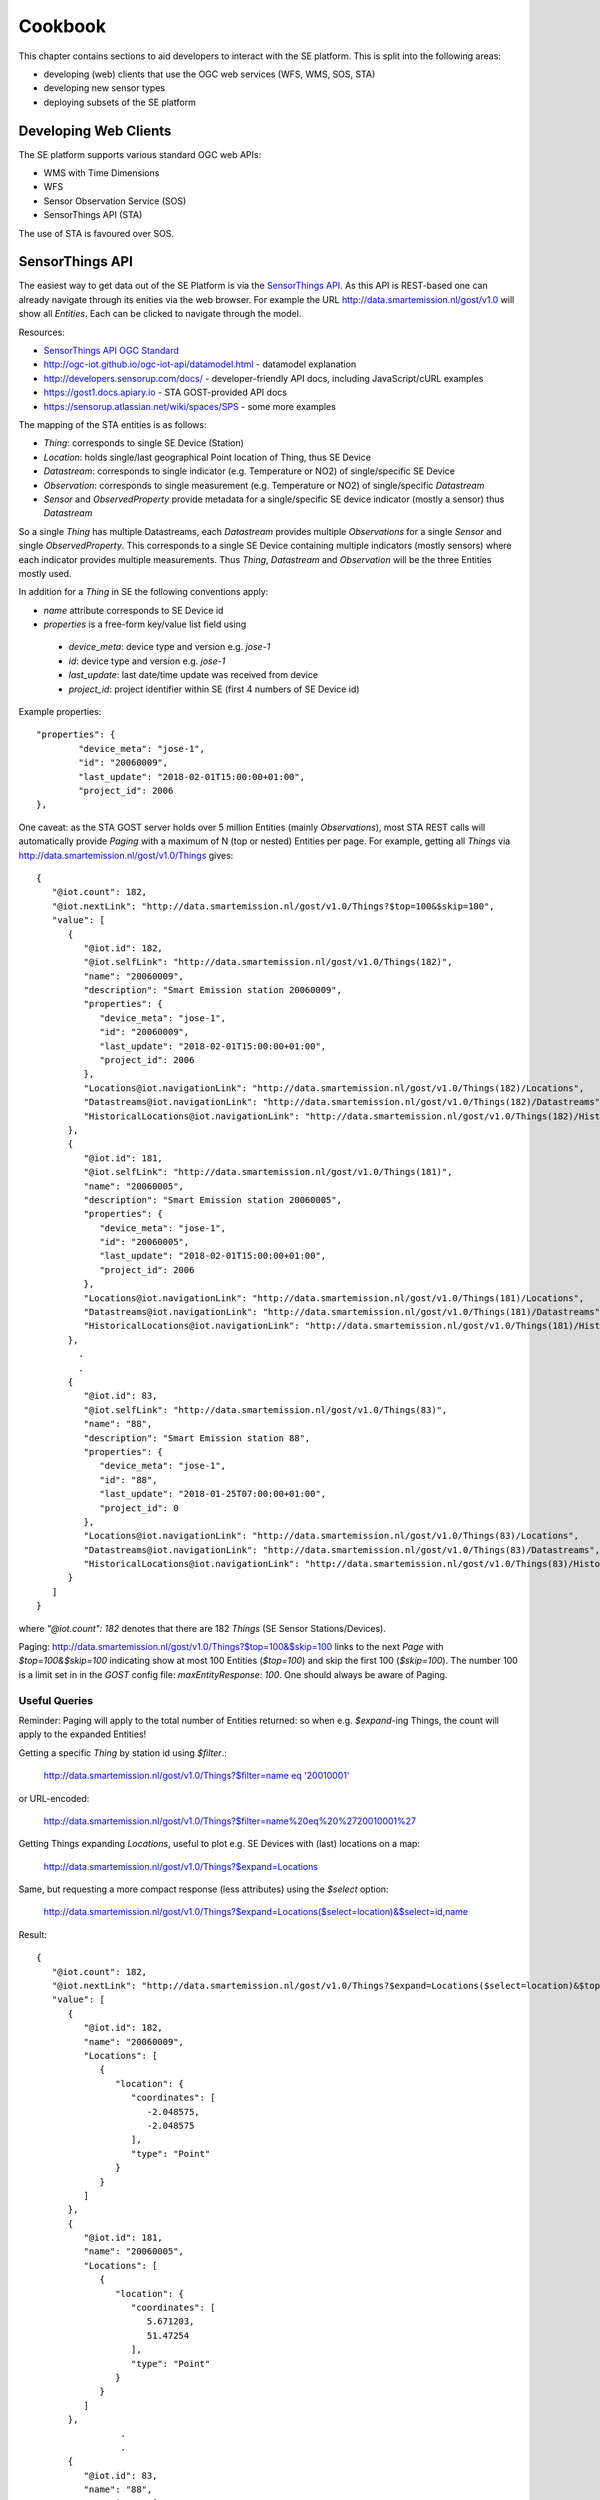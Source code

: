 .. _cookbook:

========
Cookbook
========

This chapter contains sections to aid developers to interact with the SE platform.
This is split into the following areas:

* developing (web) clients that use the OGC web services (WFS, WMS, SOS, STA)
* developing new sensor types
* deploying subsets of the SE platform

Developing Web Clients
----------------------

The SE platform supports various standard OGC web APIs:

* WMS with Time Dimensions
* WFS
* Sensor Observation Service (SOS)
* SensorThings API (STA)

The use of STA is favoured over SOS.

SensorThings API
----------------

The easiest way to get data out of the SE Platform is via the `SensorThings API <http://docs.opengeospatial.org/is/15-078r6/15-078r6.html>`_.
As this API is REST-based one can already navigate through its enities via the web browser.
For example the URL http://data.smartemission.nl/gost/v1.0 will show all `Entities`. Each can be clicked
to navigate through the model.

Resources:

* `SensorThings API OGC Standard <http://docs.opengeospatial.org/is/15-078r6/15-078r6.html>`_
* http://ogc-iot.github.io/ogc-iot-api/datamodel.html - datamodel explanation
* http://developers.sensorup.com/docs/ - developer-friendly API docs, including JavaScript/cURL examples
* https://gost1.docs.apiary.io - STA GOST-provided API docs
* https://sensorup.atlassian.net/wiki/spaces/SPS - some more examples

The mapping of the STA entities is as follows:

* `Thing`: corresponds to single SE Device (Station)
* `Location`: holds single/last geographical Point location of Thing, thus SE Device
* `Datastream`:  corresponds to single indicator (e.g. Temperature or NO2) of single/specific SE Device
* `Observation`: corresponds to single measurement (e.g. Temperature or NO2) of single/specific `Datastream`
* `Sensor` and `ObservedProperty` provide metadata for a single/specific SE device indicator (mostly a sensor) thus `Datastream`

So a single `Thing` has multiple Datastreams, each `Datastream` provides multiple
`Observations` for a single `Sensor` and single `ObservedProperty`.
This corresponds to a single SE Device containing multiple indicators (mostly sensors) where each
indicator provides multiple measurements. Thus `Thing`, `Datastream` and `Observation` will be the three Entities mostly
used.

In addition for a `Thing` in SE the following conventions apply:

* `name` attribute corresponds to SE Device id
* `properties` is a free-form key/value list field using

 - `device_meta`: device type and version e.g. `jose-1`
 - `id`: device type and version e.g. `jose-1`
 - `last_update`: last date/time update was received from device
 - `project_id`: project identifier within SE (first 4 numbers of SE Device id)

Example properties: ::

	"properties": {
		"device_meta": "jose-1",
		"id": "20060009",
		"last_update": "2018-02-01T15:00:00+01:00",
		"project_id": 2006
	},

One caveat: as the STA GOST server holds over 5 million Entities (mainly `Observations`), most STA REST calls will
automatically provide `Paging` with a maximum of N (top or nested) Entities per page.
For example, getting all `Things` via http://data.smartemission.nl/gost/v1.0/Things gives: ::

	{
	   "@iot.count": 182,
	   "@iot.nextLink": "http://data.smartemission.nl/gost/v1.0/Things?$top=100&$skip=100",
	   "value": [
	      {
	         "@iot.id": 182,
	         "@iot.selfLink": "http://data.smartemission.nl/gost/v1.0/Things(182)",
	         "name": "20060009",
	         "description": "Smart Emission station 20060009",
	         "properties": {
	            "device_meta": "jose-1",
	            "id": "20060009",
	            "last_update": "2018-02-01T15:00:00+01:00",
	            "project_id": 2006
	         },
	         "Locations@iot.navigationLink": "http://data.smartemission.nl/gost/v1.0/Things(182)/Locations",
	         "Datastreams@iot.navigationLink": "http://data.smartemission.nl/gost/v1.0/Things(182)/Datastreams",
	         "HistoricalLocations@iot.navigationLink": "http://data.smartemission.nl/gost/v1.0/Things(182)/HistoricalLocations"
	      },
	      {
	         "@iot.id": 181,
	         "@iot.selfLink": "http://data.smartemission.nl/gost/v1.0/Things(181)",
	         "name": "20060005",
	         "description": "Smart Emission station 20060005",
	         "properties": {
	            "device_meta": "jose-1",
	            "id": "20060005",
	            "last_update": "2018-02-01T15:00:00+01:00",
	            "project_id": 2006
	         },
	         "Locations@iot.navigationLink": "http://data.smartemission.nl/gost/v1.0/Things(181)/Locations",
	         "Datastreams@iot.navigationLink": "http://data.smartemission.nl/gost/v1.0/Things(181)/Datastreams",
	         "HistoricalLocations@iot.navigationLink": "http://data.smartemission.nl/gost/v1.0/Things(181)/HistoricalLocations"
	      },
		.
		.
	      {
	         "@iot.id": 83,
	         "@iot.selfLink": "http://data.smartemission.nl/gost/v1.0/Things(83)",
	         "name": "88",
	         "description": "Smart Emission station 88",
	         "properties": {
	            "device_meta": "jose-1",
	            "id": "88",
	            "last_update": "2018-01-25T07:00:00+01:00",
	            "project_id": 0
	         },
	         "Locations@iot.navigationLink": "http://data.smartemission.nl/gost/v1.0/Things(83)/Locations",
	         "Datastreams@iot.navigationLink": "http://data.smartemission.nl/gost/v1.0/Things(83)/Datastreams",
	         "HistoricalLocations@iot.navigationLink": "http://data.smartemission.nl/gost/v1.0/Things(83)/HistoricalLocations"
	      }
	   ]
	}

where `"@iot.count": 182` denotes that there are 182 `Things` (SE Sensor Stations/Devices).

Paging: http://data.smartemission.nl/gost/v1.0/Things?$top=100&$skip=100 links to the next `Page` with `$top=100&$skip=100` indicating
show at most 100 Entities (`$top=100`) and skip the first 100 (`$skip=100`). The number 100 is a limit set in in the `GOST`
config file: `maxEntityResponse: 100`. One should always be aware of Paging.

Useful Queries
~~~~~~~~~~~~~~

Reminder: Paging will apply to the total number of Entities returned: so when e.g. `$expand`-ing Things,
the count will apply to the expanded Entities!

Getting a specific `Thing` by station id using `$filter`.:

  `http://data.smartemission.nl/gost/v1.0/Things?$filter=name eq '20010001' <http://data.smartemission.nl/gost/v1.0/Things?$filter=name%20eq%20%2720010001%27>`_

or URL-encoded:

  http://data.smartemission.nl/gost/v1.0/Things?$filter=name%20eq%20%2720010001%27

Getting Things expanding `Locations`, useful to plot e.g. SE Devices with (last) locations on a map:

  http://data.smartemission.nl/gost/v1.0/Things?$expand=Locations

Same, but requesting a more compact response (less attributes) using the `$select` option:

  http://data.smartemission.nl/gost/v1.0/Things?$expand=Locations($select=location)&$select=id,name

Result: ::

	{
	   "@iot.count": 182,
	   "@iot.nextLink": "http://data.smartemission.nl/gost/v1.0/Things?$expand=Locations($select=location)&$top=100&$skip=100",
	   "value": [
	      {
	         "@iot.id": 182,
	         "name": "20060009",
	         "Locations": [
	            {
	               "location": {
	                  "coordinates": [
	                     -2.048575,
	                     -2.048575
	                  ],
	                  "type": "Point"
	               }
	            }
	         ]
	      },
	      {
	         "@iot.id": 181,
	         "name": "20060005",
	         "Locations": [
	            {
	               "location": {
	                  "coordinates": [
	                     5.671203,
	                     51.47254
	                  ],
	                  "type": "Point"
	               }
	            }
	         ]
	      },
			.
			.
	      {
	         "@iot.id": 83,
	         "name": "88",
	         "Locations": [
	            {
	               "location": {
	                  "coordinates": [
	                     5.865303,
	                     51.846375
	                  ],
	                  "type": "Point"
	               }
	            }
	         ]
	      }
	   ]
	}


Getting all `Things` with `Locations` with specific `property`, for example all Devices for SE project `2001` (city of Zoetermeer):

  `http://data.smartemission.nl/gost/v1.0/Things?$filter=properties/project_id eq '2001'&$expand=Locations <http://data.smartemission.nl/gost/v1.0/Things?$filter=properties/project_id%20eq%20%272001%27&$expand=Locations>`_

or all SE Nijmegen project (0) Devices:

  `http://data.smartemission.nl/gost/v1.0/Things?$filter=properties/project_id% eq '0'&$expand=Locations <http://data.smartemission.nl/gost/v1.0/Things?$filter=properties/project_id%20eq%20%270%27&$expand=Locations>`_

Getting Things expanding `Locations` and `Datastreams` is often useful to plot e.g. Station icons on a map, also
providing info on all Indicators (`Datastreams`):

  http://data.smartemission.nl/gost/v1.0/Things?$expand=Locations,Datastreams

Result:  ::

	{
	   "@iot.count": 182,
	   "@iot.nextLink": "http://data.smartemission.nl/gost/v1.0/Things?$expand=Locations,Datastreams&$top=100&$skip=100",
	   "value": [
	      {
	         "@iot.id": 182,
	         "@iot.selfLink": "http://data.smartemission.nl/gost/v1.0/Things(182)",
	         "name": "20060009",
	         "description": "Smart Emission station 20060009",
	         "properties": {
	            "device_meta": "jose-1",
	            "id": "20060009",
	            "last_update": "2018-02-01T15:00:00+01:00",
	            "project_id": 2006
	         },
	         "HistoricalLocations@iot.navigationLink": "http://data.smartemission.nl/gost/v1.0/Things(182)/HistoricalLocations",
	         "Locations": [
	            {
	               "@iot.id": 182,
	               "@iot.selfLink": "http://data.smartemission.nl/gost/v1.0/Locations(182)",
	               "name": "20060009",
	               "description": "Location of Station 20060009",
	               "encodingType": "application/vnd.geo+json",
	               "location": {
	                  "coordinates": [
	                     -2.048575,
	                     -2.048575
	                  ],
	                  "type": "Point"
	               },
	               "Things@iot.navigationLink": "http://data.smartemission.nl/gost/v1.0/Locations(182)/Things",
	               "HistoricalLocations@iot.navigationLink": "http://data.smartemission.nl/gost/v1.0/Locations(182)/HistoricalLocations"
	            }
	         ],
	         "Datastreams": [
	            {
	               "@iot.id": 1690,
	               "@iot.selfLink": "http://data.smartemission.nl/gost/v1.0/Datastreams(1690)",
	               "name": "pm2_5",
	               "description": "PM 2.5 for Station 20060009",
	               "unitOfMeasurement": {
	                  "definition": "http://unitsofmeasure.org/ucum.html#para-30",
	                  "name": "PM 2.5",
	                  "symbol": "ug/m3"
	               },
	               "observationType": "http://www.opengis.net/def/observationType/OGC-OM/2.0/OM_Measurement",
	               "Thing@iot.navigationLink": "http://data.smartemission.nl/gost/v1.0/Datastreams(1690)/Thing",
	               "Sensor@iot.navigationLink": "http://data.smartemission.nl/gost/v1.0/Datastreams(1690)/Sensor",
	               "Observations@iot.navigationLink": "http://data.smartemission.nl/gost/v1.0/Datastreams(1690)/Observations",
	               "ObservedProperty@iot.navigationLink": "http://data.smartemission.nl/gost/v1.0/Datastreams(1690)/ObservedProperty"
	            },
	            {
	               "@iot.id": 1689,
	               "@iot.selfLink": "http://data.smartemission.nl/gost/v1.0/Datastreams(1689)",
	               "name": "pm10",
	               "description": "PM 10 for Station 20060009",
	               "unitOfMeasurement": {
	                  "definition": "http://unitsofmeasure.org/ucum.html#para-30",
	                  "name": "PM 10",
	                  "symbol": "ug/m3"
	               },
	               "observationType": "http://www.opengis.net/def/observationType/OGC-OM/2.0/OM_Measurement",
	               "Thing@iot.navigationLink": "http://data.smartemission.nl/gost/v1.0/Datastreams(1689)/Thing",
	               "Sensor@iot.navigationLink": "http://data.smartemission.nl/gost/v1.0/Datastreams(1689)/Sensor",
	               "Observations@iot.navigationLink": "http://data.smartemission.nl/gost/v1.0/Datastreams(1689)/Observations",
	               "ObservedProperty@iot.navigationLink": "http://data.smartemission.nl/gost/v1.0/Datastreams(1689)/ObservedProperty"
	            },

Getting specific `Datastreams` for single Indicator, for example getting all NO2 `Datastreams`.

	`http://data.smartemission.nl/gost/v1.0/Datastreams?$filter=name eq 'no2' <http://data.smartemission.nl/gost/v1.0/Datastreams?$filter=name%20eq%20%27no2%27>`_

**Getting Observations**

Getting last `Observations` since date/time:

  `http://data.smartemission.nl/gost/v1.0/Observations?$filter=phenomenonTime gt '2018-02-06T08:00:00.000Z' <http://data.smartemission.nl/gost/v1.0/Observations?$filter=phenomenonTime%20gt%20%272018-02-06T08:00:00.000Z%27>`_

Result: ::

	{
	   "@iot.count": 921,
	   "@iot.nextLink": "http://data.smartemission.nl/gost/v1.0/Observations?$filter=phenomenonTime gt '2018-02-06T08:00:00.000Z'&$top=100&$skip=100",
	   "value": [
	      {
	         "@iot.id": 5131983,
	         "@iot.selfLink": "http://data.smartemission.nl/gost/v1.0/Observations(5131983)",
	         "phenomenonTime": "2018-02-06T10:00:00.000Z",
	         "result": 1,
	         "parameters": {
	            "device_meta": "jose-1",
	            "gid": 5132008,
	            "name": "noiselevelavg",
	            "raw_gid": 492353,
	            "sensor_meta": "au-V30_V3F",
	            "station": 20000001
	         },
	         "Datastream@iot.navigationLink": "http://data.smartemission.nl/gost/v1.0/Observations(5131983)/Datastream",
	         "FeatureOfInterest@iot.navigationLink": "http://data.smartemission.nl/gost/v1.0/Observations(5131983)/FeatureOfInterest",
	         "resultTime": "2018-02-06T11:00:00+01:00"
	      },
	      {
	         "@iot.id": 5131982,
	         "@iot.selfLink": "http://data.smartemission.nl/gost/v1.0/Observations(5131982)",
	         "phenomenonTime": "2018-02-06T10:00:00.000Z",
	         "result": 1017,
	         "parameters": {
	            "device_meta": "jose-1",
	            "gid": 5132007,
	            "name": "pressure",
	            "raw_gid": 492353,
	            "sensor_meta": "press-S16",
	            "station": 20000001
	         },
	         "Datastream@iot.navigationLink": "http://data.smartemission.nl/gost/v1.0/Observations(5131982)/Datastream",
	         "FeatureOfInterest@iot.navigationLink": "http://data.smartemission.nl/gost/v1.0/Observations(5131982)/FeatureOfInterest",
	         "resultTime": "2018-02-06T11:00:00+01:00"
	      },

In the `parameters` some SE-specific data is encapsulated:

* `"device_meta": "jose-1"` - the Device type and -version
* `"gid": 5132007` - the original key from the `smartem_refined.timeseries` DB schema/table
* `"name": "pressure"` - the friendly name of the Indicator
* `"raw_gid": 492353` - the original key from the `smartem_raw.timeseries` DB schema/table
* `"sensor_meta": "press-S16"` - sensor type within the Device
* `"station": 20000001` - the Device id


Getting last `Observations` for a specific Device (`Thing`) is a common scenario.
Think of a web viewer:

- on opening the viewer all Devices are shown as icons on map
- clicking on an icon shows all last measurements (Observations) for all `Datastreams` of the `Thing`

One can first all `Datastreams` for a `Thing`, and
then for each `Datastream` get the last `Observation` using `$top=1`. Example for Device `20010001`:

1. Get the `Thing` for example by Device id, expanding `Datastreams`:

	`http://data.smartemission.nl/gost/v1.0/Things?$filter=name eq '20010001'&$expand=Datastreams <http://data.smartemission.nl/gost/v1.0/Things?$filter=name%20eq%20%2720010001%27&$expand=Datastreams>`_

2. Now get the last `Observation` for each `Datastream`

  PM10: http://data.smartemission.nl/gost/v1.0/Datastreams(1255)/Observations?$top=1

  PM2_5: http://data.smartemission.nl/gost/v1.0/Datastreams(1254)/Observations?$top=1

A more direct way to get the last `Observation` for each `Datastream` from a `Thing` queried by `device_id` in a single GET:

  `http://data.smartemission.nl/gost/v1.0/Things?$filter=name eq '20010001'&$expand=Datastreams/Observations($top=1) <http://data.smartemission.nl/gost/v1.0/Things?$filter=name%20eq%20%2720010001%27&$expand=Datastreams/Observations($top=1)>`_

Or when the `Thing` id (`131` here) is known, simpler:

  `http://data.smartemission.nl/gost/v1.0/Things(131)?$expand=Datastreams/Observations($top=1) <http://data.smartemission.nl/gost/v1.0/Things(131)?$expand=Datastreams/Observations($top=1)>`_

Using `$select`, to receive less data attributes. Here query for Device id `20010001` last `Observations` showing only `id` and `name` of each `Datastream`:

  `http://data.smartemission.nl/gost/v1.0/Things?$filter=name eq '20010001'&$select=id,name&$expand=Datastreams($select=id,name),Datastreams/Observations($top=1) <http://data.smartemission.nl/gost/v1.0/Things?$filter=name%20eq%20%2720010001%27&$select=id,name&$expand=Datastreams($select=id,name),Datastreams/Observations($top=1)>`_

Result: ::

	{
	   "@iot.count": 1,
	   "value": [
	      {
	         "@iot.id": 131,
	         "name": "20010001",
	         "Datastreams": [
	            {
	               "@iot.id": 1255,
	               "name": "pm10",
	               "Observations": [
	                  {
	                     "@iot.id": 5145885,
	                     "phenomenonTime": "2018-02-07T11:00:00.000Z",
	                     "result": 137,
	                     "parameters": {
	                        "device_meta": "jose-1",
	                        "gid": 5145910,
	                        "name": "pm10",
	                        "raw_gid": 493875,
	                        "sensor_meta": "pm10-S29",
	                        "station": 20010001
	                     },
	                     "resultTime": "2018-02-07T12:00:00+01:00"
	                  }
	               ]
	            },
	            {
	               "@iot.id": 1254,
	               "name": "pm2_5",
	               "Observations": [
	                  {
	                     "@iot.id": 5145881,
	                     "phenomenonTime": "2018-02-07T11:00:00.000Z",
	                     "result": 122,
	                     "parameters": {
	                        "device_meta": "jose-1",
	                        "gid": 5145906,
	                        "name": "pm2_5",
	                        "raw_gid": 493875,
	                        "sensor_meta": "pm2_5-S2A",
	                        "station": 20010001
	                     },
	                     "resultTime": "2018-02-07T12:00:00+01:00"
	                  }
	               ]
	            },
				.
				.
	            {
	               "@iot.id": 1248,
	               "name": "noiseavg",
	               "Observations": [
	                  {
	                     "@iot.id": 5145882,
	                     "phenomenonTime": "2018-02-07T11:00:00.000Z",
	                     "result": 47,
	                     "parameters": {
	                        "device_meta": "jose-1",
	                        "gid": 5145907,
	                        "name": "noiseavg",
	                        "raw_gid": 493875,
	                        "sensor_meta": "au-V30_V3F",
	                        "station": 20010001
	                     },
	                     "resultTime": "2018-02-07T12:00:00+01:00"
	                  }
	               ]
	            }
	         ]
	      }
	   ]
	}

Last 100 Observations from any Indicators from any Devices:

  http://data.smartemission.nl/gost/v1.0/Observations?$top=100

Result: ::

	{
	   "@iot.count": 5131983,
	   "@iot.nextLink": "http://data.smartemission.nl/gost/v1.0/Observations?$top=100&$skip=100",
	   "value": [
	      {
	         "@iot.id": 5131983,
	         "@iot.selfLink": "http://data.smartemission.nl/gost/v1.0/Observations(5131983)",
	         "phenomenonTime": "2018-02-06T10:00:00.000Z",
	         "result": 1,
	         "parameters": {
	            "device_meta": "jose-1",
	            "gid": 5132008,
	            "name": "noiselevelavg",
	            "raw_gid": 492353,
	            "sensor_meta": "au-V30_V3F",
	            "station": 20000001
	         },
	         "Datastream@iot.navigationLink": "http://data.smartemission.nl/gost/v1.0/Observations(5131983)/Datastream",
	         "FeatureOfInterest@iot.navigationLink": "http://data.smartemission.nl/gost/v1.0/Observations(5131983)/FeatureOfInterest",
	         "resultTime": "2018-02-06T11:00:00+01:00"
	      },
	      {
	         "@iot.id": 5131982,
	         "@iot.selfLink": "http://data.smartemission.nl/gost/v1.0/Observations(5131982)",
	         "phenomenonTime": "2018-02-06T10:00:00.000Z",
	         "result": 1017,
	         "parameters": {
	            "device_meta": "jose-1",
	            "gid": 5132007,
	            "name": "pressure",
	            "raw_gid": 492353,
	            "sensor_meta": "press-S16",
	            "station": 20000001
	         },
	         "Datastream@iot.navigationLink": "http://data.smartemission.nl/gost/v1.0/Observations(5131982)/Datastream",
	         "FeatureOfInterest@iot.navigationLink": "http://data.smartemission.nl/gost/v1.0/Observations(5131982)/FeatureOfInterest",
	         "resultTime": "2018-02-06T11:00:00+01:00"
	      },

** Get Observations using date/time **

The field `phenomenonTime` of Observation denotes the date/time of the original Observation.

As the Observations in the SE GOST server always denote hourly averages the   `phenomenonTime` applies to the
*previous hour* of the  `phenomenonTime`. Best, in terms of response times, is to use explicit intervals with the
`ge, gt` and `le, lt` operators. At this time using ISO 8601 intervals results in long response times.

To get all `Observations` of a specific hour let's say between 11:00 and 12:00 on January 29, 2018:

  `http://data.smartemission.nl/gost/v1.0/Observations?$filter=phenomenonTime gt '2018-01-29T11:00:00.000Z' and phenomenonTime le '2018-01-29T12:00:00.000Z'&$select=result,phenomenonTime,parameters <http://data.smartemission.nl/gost/v1.0/Observations?$filter=phenomenonTime%20gt%20%272018-01-29T11:00:00.000Z%27%20and%20%20phenomenonTime%20le%20%272018-01-29T12:00:00.000Z%27&$select=result,phenomenonTime,parameters>`_

This can also be used to get the latest Observations.
